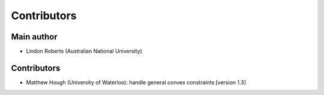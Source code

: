 Contributors
============

Main author
-----------
* Lindon Roberts (Australian National University)

Contributors
------------
* Matthew Hough (University of Waterloo): handle general convex constraints [version 1.3]
